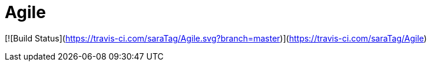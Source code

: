 # Agile

[![Build Status](https://travis-ci.com/saraTag/Agile.svg?branch=master)](https://travis-ci.com/saraTag/Agile)
